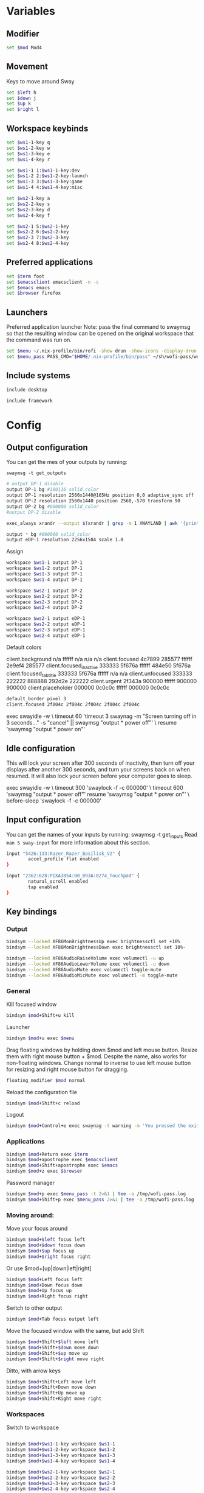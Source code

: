 
#+PROPERTY: header-args :tangle config
#+auto_tangle: t

* Variables
** Modifier
#+BEGIN_SRC bash
set $mod Mod4
#+END_SRC

** Movement
Keys to move around Sway
#+BEGIN_SRC bash
set $left h
set $down j
set $up k
set $right l
#+END_SRC

** Workspace keybinds
#+BEGIN_SRC bash
set $ws1-1-key q
set $ws1-2-key w
set $ws1-3-key e
set $ws1-4-key r

set $ws1-1 1:$ws1-1-key:dev
set $ws1-2 2:$ws1-2-key:launch
set $ws1-3 3:$ws1-3-key:game
set $ws1-4 4:$ws1-4-key:misc
#+END_SRC

#+BEGIN_SRC bash
set $ws2-1-key a
set $ws2-2-key s
set $ws2-3-key d
set $ws2-4-key f

set $ws2-1 5:$ws2-1-key
set $ws2-2 6:$ws2-2-key
set $ws2-3 7:$ws2-3-key
set $ws2-4 8:$ws2-4-key
#+END_SRC

** Preferred applications
#+BEGIN_SRC bash
set $term foot
set $emacsclient emacsclient -n -c
set $emacs emacs
set $browser firefox
#+END_SRC

** Launchers
Preferred application launcher
Note: pass the final command to swaymsg so that the resulting window can be opened
on the original workspace that the command was run on.

#+BEGIN_SRC bash
set $menu ~/.nix-profile/bin/rofi -show drun -show-icons -display-drun "Launch"
set $menu_pass PASS_CMD="$HOME/.nix-profile/bin/pass" ~/sh/wofi-pass/wofi-pass
#+END_SRC

** Include systems
#+BEGIN_SRC bash :tangle (if (string= "desktop" (system-name)) "config" "")
include desktop
#+END_SRC

#+BEGIN_SRC bash :tangle (if (string= "framework" (system-name)) "config" "")
include framework
#+END_SRC

* Config
** Output configuration
You can get the mes of your outputs by running:
 #+BEGIN_EXAMPLE
swaymsg -t get_outputs
 #+END_EXAMPLE

#+BEGIN_SRC bash :tangle desktop
# output DP-1 disable
output DP-1 bg #100116 solid_color
output DP-1 resolution 2560x1440@165Hz position 0,0 adaptive_sync off
output DP-2 resolution 2560x1440 position 2560,-570 transform 90
output DP-2 bg #000000 solid_color
#output DP-2 disable
#+END_SRC

#+BEGIN_SRC bash :tangle desktop
exec_always xrandr --output $(xrandr | grep -m 1 XWAYLAND | awk '{print $1;}') --primary
#+END_SRC

#+BEGIN_SRC bash :tangle framework
output * bg #000000 solid_color
output eDP-1 resolution 2256x1504 scale 1.0
#+END_SRC

Assign
#+BEGIN_SRC bash
workspace $ws1-1 output DP-1
workspace $ws1-2 output DP-1
workspace $ws1-3 output DP-1
workspace $ws1-4 output DP-1
#+END_SRC

#+BEGIN_SRC bash
workspace $ws2-1 output DP-2
workspace $ws2-2 output DP-2
workspace $ws2-3 output DP-2
workspace $ws2-4 output DP-2
#+END_SRC

#+BEGIN_SRC bash :tangle framework
workspace $ws2-1 output eDP-1
workspace $ws2-2 output eDP-1
workspace $ws2-3 output eDP-1
workspace $ws2-4 output eDP-1
#+END_SRC

Default colors
#+begin_example conf
client.background n/a ffffff n/a n/a n/a
client.focused 4c7899 285577 ffffff 2e9ef4 285577
client.focused_inactive 333333 5f676a ffffff 484e50 5f676a
client.focused_tab_title 333333 5f676a ffffff n/a n/a
client.unfocused 333333 222222 888888 292d2e 222222
client.urgent 2f343a 900000 ffffff 900000 900000
client.placeholder 000000 0c0c0c ffffff 000000 0c0c0c
#+end_example

#+BEGIN_SRC bash
default_border pixel 3
client.focused 2f004c 2f004c 2f004c 2f004c 2f004c
#+END_SRC

#+BEGIN_EXAMPLE conf :tangle desktop
exec swayidle -w \
     timeout 60 'timeout 3 swaynag -m "Screen turning off in 3 seconds..." -s "cancel" || swaymsg "output * power off"' \
     resume 'swaymsg "output * power on"'
#+END_EXAMPLE

** Idle configuration

This will lock your screen after 300 seconds of inactivity, then turn off
your displays after another 300 seconds, and turn your screens back on when
resumed. It will also lock your screen before your computer goes to sleep.

#+BEGIN_EXAMPLE conf
exec swayidle -w \
         timeout 300 'swaylock -f -c 000000' \
         timeout 600 'swaymsg "output * power off"' resume 'swaymsg "output * power on"' \
         before-sleep 'swaylock -f -c 000000'
#+END_EXAMPLE

** Input configuration

You can get the names of your inputs by running: swaymsg -t get_inputs
Read =man 5 sway-input= for more information about this section.

#+BEGIN_SRC bash :tangle desktop
input "5426:133:Razer_Razer_Basilisk_V2" {
        accel_profile flat enabled
}
#+END_SRC

#+BEGIN_SRC bash :tangle framework
input "2362:628:PIXA3854:00_093A:0274_Touchpad" {
        natural_scroll enabled
        tap enabled
}
#+END_SRC

** Key bindings
*** Output
#+BEGIN_SRC bash
bindsym --locked XF86MonBrightnessUp exec brightnessctl set +10%
bindsym --locked XF86MonBrightnessDown exec brightnessctl set 10%-
#+END_SRC

#+BEGIN_SRC bash
bindsym --locked XF86AudioRaiseVolume exec volumectl -u up
bindsym --locked XF86AudioLowerVolume exec volumectl -u down
bindsym --locked XF86AudioMute exec volumectl toggle-mute
bindsym --locked XF86AudioMicMute exec volumectl -m toggle-mute
#+END_SRC

*** General
Kill focused window
#+BEGIN_SRC bash
bindsym $mod+Shift+u kill
#+END_SRC

Launcher
#+BEGIN_SRC bash
bindsym $mod+u exec $menu
#+END_SRC

Drag floating windows by holding down $mod and left mouse button. Resize them with right mouse
button + $mod. Despite the name, also works for non-floating windows. Change normal to inverse to
use left mouse button for resizing and right mouse button for dragging.
#+BEGIN_SRC bash
floating_modifier $mod normal
#+END_SRC

Reload the configuration file
#+BEGIN_SRC bash
bindsym $mod+Shift+c reload
#+END_SRC

Logout
#+BEGIN_SRC bash
bindsym $mod+Control+e exec swaynag -t warning -m 'You pressed the exit shortcut. Do you really want to exit sway? This will end your Wayland session.' -b 'Yes, exit sway' 'swaymsg exit'
#+END_SRC

*** Applications

#+BEGIN_SRC bash
bindsym $mod+Return exec $term
bindsym $mod+apostrophe exec $emacsclient
bindsym $mod+Shift+apostrophe exec $emacs
bindsym $mod+z exec $browser
#+END_SRC

Password manager
#+BEGIN_SRC bash
bindsym $mod+p exec $menu_pass -t 2>&1 | tee -a /tmp/wofi-pass.log
bindsym $mod+Shift+p exec $menu_pass 2>&1 | tee -a /tmp/wofi-pass.log
#+END_SRC

*** Moving around:
Move your focus around
#+BEGIN_SRC bash
bindsym $mod+$left focus left
bindsym $mod+$down focus down
bindsym $mod+$up focus up
bindsym $mod+$right focus right
#+END_SRC

Or use $mod+[up|down|left|right]
#+BEGIN_SRC bash
bindsym $mod+Left focus left
bindsym $mod+Down focus down
bindsym $mod+Up focus up
bindsym $mod+Right focus right
#+END_SRC
 
Switch to other output
#+BEGIN_SRC bash
bindsym $mod+Tab focus output left
#+END_SRC

Move the focused window with the same, but add Shift
#+BEGIN_SRC bash
bindsym $mod+Shift+$left move left
bindsym $mod+Shift+$down move down
bindsym $mod+Shift+$up move up
bindsym $mod+Shift+$right move right
#+END_SRC

Ditto, with arrow keys
#+BEGIN_SRC bash
bindsym $mod+Shift+Left move left
bindsym $mod+Shift+Down move down
bindsym $mod+Shift+Up move up
bindsym $mod+Shift+Right move right
#+END_SRC

*** Workspaces
Switch to workspace
#+BEGIN_SRC bash

bindsym $mod+$ws1-1-key workspace $ws1-1
bindsym $mod+$ws1-2-key workspace $ws1-2
bindsym $mod+$ws1-3-key workspace $ws1-3
bindsym $mod+$ws1-4-key workspace $ws1-4

bindsym $mod+$ws2-1-key workspace $ws2-1
bindsym $mod+$ws2-2-key workspace $ws2-2
bindsym $mod+$ws2-3-key workspace $ws2-3
bindsym $mod+$ws2-4-key workspace $ws2-4
#+END_SRC

Move focused container to workspace
Note: workspaces can have any name you want, not just numbers.
#+BEGIN_SRC bash
bindsym $mod+Shift+$ws1-1-key move container to workspace $ws1-1
bindsym $mod+Shift+$ws1-2-key move container to workspace $ws1-2
bindsym $mod+Shift+$ws1-3-key move container to workspace $ws1-3
bindsym $mod+Shift+$ws1-4-key move container to workspace $ws1-4

bindsym $mod+shift+$ws2-1-key move container to workspace $ws2-1
bindsym $mod+shift+$ws2-2-key move container to workspace $ws2-2
bindsym $mod+shift+$ws2-3-key move container to workspace $ws2-3
bindsym $mod+shift+$ws2-4-key move container to workspace $ws2-4
#+END_SRC

*** Layout stuff
You can "split" the current object of your focus with $mod+b or $mod+v, for horizontal and vertical
splits respectively.
#+BEGIN_SRC bash
bindsym $mod+Control+l splith
bindsym $mod+Control+j splitv
#+END_SRC

Switch to different layouts
#+BEGIN_SRC bash
#bindsym $mod+s layout stacking
#bindsym $mod+e layout tabbed
bindsym $mod+Shift+y layout toggle all
bindsym $mod+y split none
#+END_SRC

Toggle fullscreen
#+BEGIN_SRC bash
bindsym $mod+g fullscreen
#+END_SRC

Toggle floating
#+BEGIN_SRC bash
bindsym $mod+Shift+g floating toggle
#+END_SRC

Swap focus between the tiling area and the floating area
#+BEGIN_SRC bash :tangle no
#bindsym $mod+space focus mode_toggle
#+END_SRC

Move focus to the parent container
#+BEGIN_SRC bash
#bindsym $mod+Shift+p focus parent
#+END_SRC

*** Media control
#+BEGIN_SRC bash
bindsym XF86AudioPrev exec mpc prev
bindsym XF86AudioNext exec mpc next
bindsym XF86AudioPlay exec mpc toggle
#+END_SRC

*** Scratchpad:
Sway has a "scratchpad", which is a bag of holding for windows.
You can send windows there and get them back later.

Move the currently focused window to the scratchpad
#+BEGIN_SRC bash
bindsym $mod+Shift+minus move scratchpad
#+END_SRC

Show the next scratchpad window or hide the focused scratchpad window.
If there are multiple scratchpad windows, this command cycles through them.
#+BEGIN_SRC bash
bindsym $mod+minus scratchpad show, resize 135x35
#+END_SRC

*** Resizing containers:

#+BEGIN_SRC bash

mode "resize" {
    bindsym $left resize shrink width 100px
    bindsym $down resize grow height 100px
    bindsym $up resize shrink height 100px
    bindsym $right resize grow width 100px

    bindsym Return mode "default"
    bindsym Escape mode "default"
}
bindsym $mod+x mode "resize"
#+END_SRC

** Status Bar:
Read `man 5 sway-bar` for more information about this section.

When the status_command prints a new line to stdout, swaybar updates.
The default just shows the current date and time.
#+BEGIN_EXAMPLE
bar {
    position top

    status_command while date +'%Y-%m-%d %l:%M:%S %p'; do sleep 1; done

    colors {
        statusline #ffffff
        background #323232
        inactive_workspace #32323200 #32323200 #5c5c5c
    }
}
#+END_EXAMPLE

#+BEGIN_SRC bash
bar {
    swaybar_command waybar
}
#+END_SRC

** Window Rules
#+BEGIN_SRC bash
# Apps
for_window [class="discord"] move container to workspace $ws2-1
for_window [app_id="discord"] move container to workspace $ws2-1
for_window [app_id="pavucontrol"] move container to workspace $ws2-1
for_window [class="emacs"] move container to workspace $ws2-3
for_window [app_id="org.gnome.Calculator"] floating enable
for_window [app_id="zenity"] floating enable
# Unity
for_window [class="Unity"] floating true
for_window [class="unityhub"] floating true
# Launchers
for_window [app_id="lutris"] move container to workspace $ws1-2
for_window [app_id="lutris"] floating enable
for_window [class="Steam"] move container to workspace $ws1-2
for_window [class="steam"] move container to workspace $ws1-2
for_window [class="steamwebhelper"] move container to workspace $ws1-2

# Guild Wars 2
for_window [class="gw2-64.exe"] move container to workspace $ws1-3
# Minecraft
for_window [class="Minecraft*"] move container to workspace $ws1-3
# Overwatch
for_window [class="battle.net.exe"] move container to workspace $ws1-2
for_window [class="battle.net.exe"] floating enable
for_window [class="overwatch.exe"] move container to workspace $ws1-3
for_window [class="overwatch.exe"] fullscreen enable
# Stash floating wine system tray to scratchpad
for_window [title="Wine System Tray"] move container to scratchpad
# Gamescope
for_window [class="gamescope"] move container to workspace $ws1-3
# SteamTinkerLauncher
,#+BEGIN_SRC bash
for_window [app_id="yad"] move container to workspace $ws1-3
for_window [app_id="yad"] floating true
# Mupen64
for_window [app_id="mupen64plus-gui"] move container to workspace $ws1-3
for_window [app_id="mupen64plus-gui"] floating true
# RetroArch
for_window [app_id="retroarch"] move container to workspace $ws1-3
for_window [app_id="retroarch"] fullscreen true
# Dolphin
for_window [class="dolphin-emu"] move container to workspace $ws1-3
for_window [class="dolphin-emu"] floating true
#+END_SRC

* Autostart

#+BEGIN_SRC bash :tangle desktop
exec pavucontrol
bindsym $mod+grave exec swaync-client -t -sw
# bindsym $mod+Shift+grave exec grim -g "$(slurp) - | wl-copy"
bindsym $mod+Shift+grave exec grim -g 'echo "1440,560 2560x1440" | wl-copy'
exec /usr/lib/polkit-gnome/polkit-gnome-authentication-agent-1
#+END_SRC

* Defaults
#+BEGIN_SRC bash
include /etc/sway/config.d/*
#+END_SRC
